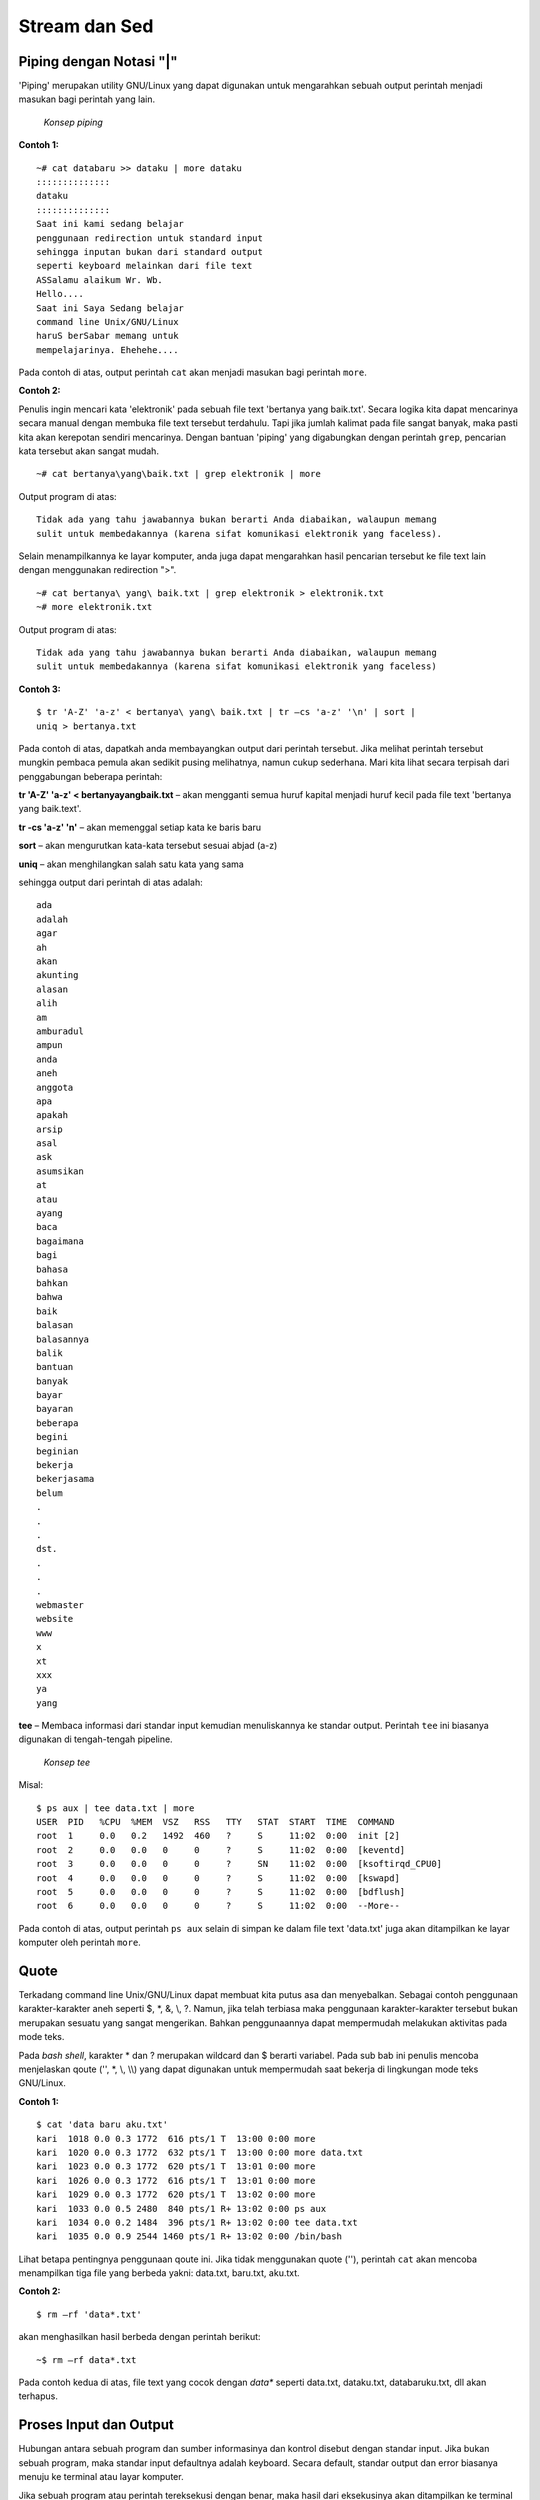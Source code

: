 ==============
Stream dan Sed
==============


Piping dengan Notasi "|"
========================

'Piping' merupakan utility GNU/Linux yang dapat digunakan untuk mengarahkan sebuah output perintah menjadi masukan bagi perintah yang lain.

.. figure:: images/stream/konsep-piping.jpg

   *Konsep piping*


**Contoh 1:**

::

   ~# cat databaru >> dataku | more dataku
   ::::::::::::::
   dataku
   ::::::::::::::
   Saat ini kami sedang belajar
   penggunaan redirection untuk standard input
   sehingga inputan bukan dari standard output
   seperti keyboard melainkan dari file text
   ASSalamu alaikum Wr. Wb.
   Hello....
   Saat ini Saya Sedang belajar
   command line Unix/GNU/Linux
   haruS berSabar memang untuk
   mempelajarinya. Ehehehe....

Pada contoh di atas, output perintah ``cat`` akan menjadi masukan bagi perintah ``more``.


**Contoh 2:**

Penulis ingin mencari kata 'elektronik' pada sebuah file text 'bertanya yang baik.txt'. Secara logika kita dapat mencarinya secara manual dengan membuka file text tersebut terdahulu. Tapi jika jumlah kalimat pada file sangat banyak, maka pasti kita akan kerepotan sendiri mencarinya. Dengan bantuan 'piping' yang digabungkan dengan perintah ``grep``, pencarian kata tersebut akan sangat mudah.

::

   ~# cat bertanya\yang\baik.txt | grep elektronik | more

Output program di atas::

   Tidak ada yang tahu jawabannya bukan berarti Anda diabaikan, walaupun memang 
   sulit untuk membedakannya (karena sifat komunikasi elektronik yang faceless).

Selain menampilkannya ke layar komputer, anda juga dapat mengarahkan hasil pencarian tersebut ke file text lain dengan menggunakan redirection ">".

::

   ~# cat bertanya\ yang\ baik.txt | grep elektronik > elektronik.txt
   ~# more elektronik.txt

Output program di atas::

   Tidak ada yang tahu jawabannya bukan berarti Anda diabaikan, walaupun memang 
   sulit untuk membedakannya (karena sifat komunikasi elektronik yang faceless)


**Contoh 3:**

::

   $ tr 'A-Z' 'a-z' < bertanya\ yang\ baik.txt | tr –cs 'a-z' '\n' | sort | 
   uniq > bertanya.txt

Pada contoh di atas, dapatkah anda membayangkan output dari perintah tersebut. Jika melihat perintah tersebut mungkin pembaca pemula akan sedikit pusing melihatnya, namun cukup sederhana. Mari kita lihat secara terpisah dari penggabungan beberapa perintah:

**tr 'A-Z' 'a-z' < bertanya\ yang\ baik.txt** – akan mengganti semua huruf kapital menjadi huruf kecil pada file text 'bertanya yang baik.text'.

**tr -cs 'a-z' '\n'** – akan memenggal setiap kata ke baris baru

**sort** – akan mengurutkan kata-kata tersebut sesuai abjad (a-z)

**uniq** – akan menghilangkan salah satu kata yang sama

sehingga output dari perintah di atas adalah::

   ada
   adalah
   agar
   ah
   akan
   akunting
   alasan
   alih
   am
   amburadul
   ampun
   anda
   aneh
   anggota
   apa
   apakah
   arsip
   asal
   ask
   asumsikan
   at
   atau
   ayang
   baca
   bagaimana
   bagi
   bahasa
   bahkan
   bahwa
   baik
   balasan
   balasannya
   balik
   bantuan
   banyak
   bayar
   bayaran
   beberapa
   begini
   beginian
   bekerja
   bekerjasama
   belum
   .
   .
   .
   dst.
   .
   .
   .
   webmaster
   website
   www
   x
   xt
   xxx
   ya
   yang

**tee** – Membaca informasi dari standar input kemudian menuliskannya ke standar output. Perintah ``tee`` ini biasanya digunakan di tengah-tengah pipeline.

.. figure:: images/stream/konsep-tee.jpg

   *Konsep tee*


Misal::

   $ ps aux | tee data.txt | more
   USER  PID   %CPU  %MEM  VSZ   RSS   TTY   STAT  START  TIME  COMMAND
   root  1     0.0   0.2   1492  460   ?     S     11:02  0:00  init [2]
   root  2     0.0   0.0   0     0     ?     S     11:02  0:00  [keventd]
   root  3     0.0   0.0   0     0     ?     SN    11:02  0:00  [ksoftirqd_CPU0]
   root  4     0.0   0.0   0     0     ?     S     11:02  0:00  [kswapd]
   root  5     0.0   0.0   0     0     ?     S     11:02  0:00  [bdflush]
   root  6     0.0   0.0   0     0     ?     S     11:02  0:00  --More--

Pada contoh di atas, output perintah ``ps aux`` selain di simpan ke dalam file text 'data.txt' juga akan ditampilkan ke layar komputer oleh perintah ``more``.


Quote
=====

Terkadang command line Unix/GNU/Linux dapat membuat kita putus asa dan menyebalkan. Sebagai contoh penggunaan karakter-karakter aneh seperti $, \*, &, \\, \?. Namun, jika telah terbiasa maka penggunaan karakter-karakter tersebut bukan merupakan sesuatu yang sangat mengerikan. Bahkan penggunaannya dapat mempermudah melakukan aktivitas pada mode teks.

Pada *bash shell*, karakter \* dan \? merupakan wildcard dan $ berarti variabel. Pada sub bab ini penulis mencoba menjelaskan qoute ('', \*, \\, \\\\) yang dapat digunakan untuk mempermudah saat bekerja di lingkungan mode teks GNU/Linux.

**Contoh 1:**

::

   $ cat 'data baru aku.txt'
   kari  1018 0.0 0.3 1772  616 pts/1 T  13:00 0:00 more
   kari  1020 0.0 0.3 1772  632 pts/1 T  13:00 0:00 more data.txt
   kari  1023 0.0 0.3 1772  620 pts/1 T  13:01 0:00 more
   kari  1026 0.0 0.3 1772  616 pts/1 T  13:01 0:00 more
   kari  1029 0.0 0.3 1772  620 pts/1 T  13:02 0:00 more
   kari  1033 0.0 0.5 2480  840 pts/1 R+ 13:02 0:00 ps aux
   kari  1034 0.0 0.2 1484  396 pts/1 R+ 13:02 0:00 tee data.txt
   kari  1035 0.0 0.9 2544 1460 pts/1 R+ 13:02 0:00 /bin/bash

Lihat betapa pentingnya penggunaan qoute ini. Jika tidak menggunakan quote (''), perintah ``cat`` akan mencoba menampilkan tiga file yang berbeda yakni: data.txt, baru.txt, aku.txt.


**Contoh 2:**

::

   $ rm –rf 'data*.txt'

akan menghasilkan hasil berbeda dengan perintah berikut::

   ~$ rm –rf data*.txt

Pada contoh kedua di atas, file text yang cocok dengan *data\** seperti data.txt, dataku.txt, databaruku.txt, dll akan terhapus.


Proses Input dan Output
=======================

Hubungan antara sebuah program dan sumber informasinya dan kontrol disebut dengan standar input. Jika bukan sebuah program, maka standar input defaultnya adalah keyboard. Secara default, standar output dan error biasanya menuju ke terminal atau layar komputer.

Jika sebuah program atau perintah tereksekusi dengan benar, maka hasil dari eksekusinya akan ditampilkan ke terminal (standar output 1) jika tidak dilakukan penginisialisasian standar output. Sebaliknya, jika eksekusi program gagal, maka akan menuju ke standar error 2 (default: terrminal).

.. figure:: images/stream/proses-input-output.jpg

   *Proses input output*

Sebagai contoh, jika terdapat sebuah file dengan nama data.txt yang berisi 5 buah nama yang tidak tersusun secara berurut, maka untuk menampilkan isi file tersebut secara berurut dapat menggunakan perintah ``sort``.

::

   $ sort data.txt


.. Keterangan::

   data.txt merupakan masukan (input) bagi perintah ``sort`` sedangkan outputnya
   menuju ke terminal komputer.


Output Redirection
==================

Pada sistem GNU/Linux, keluaran (output) dari sebuah perintah secara default akan menuju ke terminal. Namun, keluaran sebuah perintah dapat dialihkan ke sebuah file dan proses ini disebut output redirection.

Output redirection dinotasikan dengan '>' atau '>>' seperti yang tampak pada gambar berikut.

.. figure:: images/stream/redirection.jpg

   *Redirection standard output*

Output redirection ini banyak digunakan untuk:

-  Menyalin hasil/error ke sebuah file untuk disimpan secara permanen.
-  Menyalin hasil/error ke printer untuk mendapatkan sebuah dokumentasi dalam bentuk hardcopy.
-  Mengkombinasikan dua buah perintah sehingga dapat digunakan secara bersamaan.


Karakter yang digunakan oleh operator output redirection:

**Karakter operator output redirection:**

+===============+===================================================================+
|  Karakter     |          Fungsi                                                   |
+===============+===================================================================+
|      >        | Mengirimkan output (redirection) ke sebuah file atau perangkat    |
|               | output yang lain (misal: printer, display monitor, dll).          |
|               | Jika file tersebut sudah ada, maka secara otomatis akan ditimpah. |
+---------------+-------------------------------------------------------------------+
|     >>        | Fungsinya sama Redirection ini memiliki fungsi yang sama dengan   |
|               | redirection pertama. Namun redirection tidak akan menimpah file   |
|               | yang telah ada sebelumnya.                                        |
+---------------+-------------------------------------------------------------------+


Penggunaan Karakter ">"
-----------------------

Anda ingin menyalin sebuah string ke sebuah file (data.txt) dengan kata kunci 'ltmodem' yang terdapat pada sebuah file ``ltmodem.abw``. Perintah yang digunakan adalah::

   $ grep 'ltmodem' /home/kari/ltmodem.abw > data.txt
   $ more data.txt

Contoh lain:

Perintah ``ls –alF`` akan menampilkan seluruh file atau direktori di mana anda bekerja saat ini.

::

   $ ls –alF > data.txt

Perintah di atas akan menampilkan output dari perintah ``ls -alF`` pada file data.txt
Selain *output redirection* '>' mengarahkan keluarannya ke *output* standar berupa *file* atau terminal. *Output redirection* ini juga dapat digunakan untuk mengarahkan output ke perangkat/device.

.. figure:: images/stream/standar-output.jpg

   Standar output menuju speaker


Misal::

   $ cat sound.wav > /dev/audio

Perintah di atas akan menghasilkan suara 'sound.wav' pada *speaker* anda. Perintah tersebut sering digunakan untuk memeriksa apakah *soundcard* komputer telah berjalan dengan baik.


Penggunaan Karakter ">>"
------------------------

Sedangkan penggunaan karakter ">>" dapat anda perhatikan perbedaan dari *output* yang dihasilkan.

::

   $ grep 'ltmodem' /home/kari/ltmodem.abw >> data.txt
   $ more data.txt


.. Keterangan::

   Pada contoh di atas terlihat bahwa *output* dari perintah sebelumnya akan 
   ditambahkan pada bagian akhir dari kalimat tersebut (terulang 2x).


Input redirection
-----------------

*Input redirection* adalah masukan perintah dapat diarahkan dari sebuah file dan dinotasikan dengan '<'.

.. figure:: images/stream/input-redirection.jpg

   Input redirection dari sebuah file


Penggunaan Karakter "<"
-----------------------

Secara *default* standar input membaca informasi masukan dari keyboard, tapi sebenarnya standar input juga dapat menerima masukan dari file text biasa.

Misal::

   $ cat < dataku
   Saat ini kami sedang belajar
   penggunaan redirection untuk standar input
   sehingga masukan bukan dari standar input
   seperti keyboard melainkan dari file text

Pada contoh di atas perintah 'cat' akan membaca informasi masukan dari sebuah *file* yakni "dataku" dan menampilkannya ke layar komputer.

*Input/output redirection* '<', '>' atau '>>' dapat digabungkan penggunaannya satu dengan yang lain.

Misal::

   $ cat <dataku>> databaru
   $ more databaru
   ASSalamu alaikum Wr. Wb.
   Hello....
   Saat ini Saya Sedang belajar
   command line Unix/GNU/Linux
   haruS berSabar memang untuk
   mempelajarinya. ehehehe....
   Saat ini kami sedang belajar
   penggunaan redirection untuk standar input
   sehingga masukan bukan dari standar input
   seperti keyboard melainkan dari file text

Perintah di atas akan membaca informasi masukan dari *file* "dataku" kemudian *output* akan diarahkan ke *file* "databaru". Karena "databaru" telah terdapat sebuah teks, maka penulis menggunakan *redirection* '>>' agar teks sebelumnya tidak tertimpa oleh teks baru.


Standar kesalahan (error) menuju sebuah file
--------------------------------------------

Secara *default* standar *error* biasanya diarahkan ke terminal komputer. Namun, pengguna juga dapat mengarahkannya ke sebuah *file*. Untuk *bash shell* yang umum digunakan pada GNU/linux menggunakan notasi **2>&1**.

.. figure:: images/stream/standar-error.jpg

   Standar error ke sebuah file


Misal::

   $ ls –l askari > output 2>&1


Sed – stream editor
-------------------

``Sed`` merupakan *utility* unix yang dapat digunakan untuk mengganti teks atau *string* dengan *string* atau teks lain pada sebuah *file*.

::

   $ cat <file> | sed –e 's/<text yang dicari>/<text pengganti>/<option>' > <fileakhir>

Misal::

   $ cat > data
   Assalamu Alaikum Wr. Wb.
   Hello....
   saat ini saya sedang belajar
   command line Unix/GNU/Linux
   harus bersabar memang
   untuk mempelajarinya. Ehehehe....


^C (tekan ctrl-C)
-----------------

Selanjutnya huruf "s kecil" yang terdapat pada kalimat di atas akan diganti dengan huruf "S besar". Kemudian dengan menggunakan *redirection* yang telah dijelaskan sebelumnya, maka *file* perubahan akan disimpan dengan nama *file* baru yaitu "databaru".

::

   $ cat data | sed –e 's/s/S/g' > databaru
   $ more databaru
   ASSalamu alaikum Wr. Wb.
   Hello....
   Saat ini Saya Sedang belajar
   command line Unix/GNU/Linux
   haruS berSabar memang untuk
   mempelajarinya. Ehehehe....


